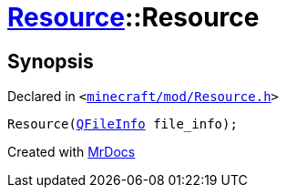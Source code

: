 [#Resource-2constructor-09]
= xref:Resource.adoc[Resource]::Resource
:relfileprefix: ../
:mrdocs:


== Synopsis

Declared in `&lt;https://github.com/PrismLauncher/PrismLauncher/blob/develop/launcher/minecraft/mod/Resource.h#L78[minecraft&sol;mod&sol;Resource&period;h]&gt;`

[source,cpp,subs="verbatim,replacements,macros,-callouts"]
----
Resource(xref:QFileInfo.adoc[QFileInfo] file&lowbar;info);
----



[.small]#Created with https://www.mrdocs.com[MrDocs]#
